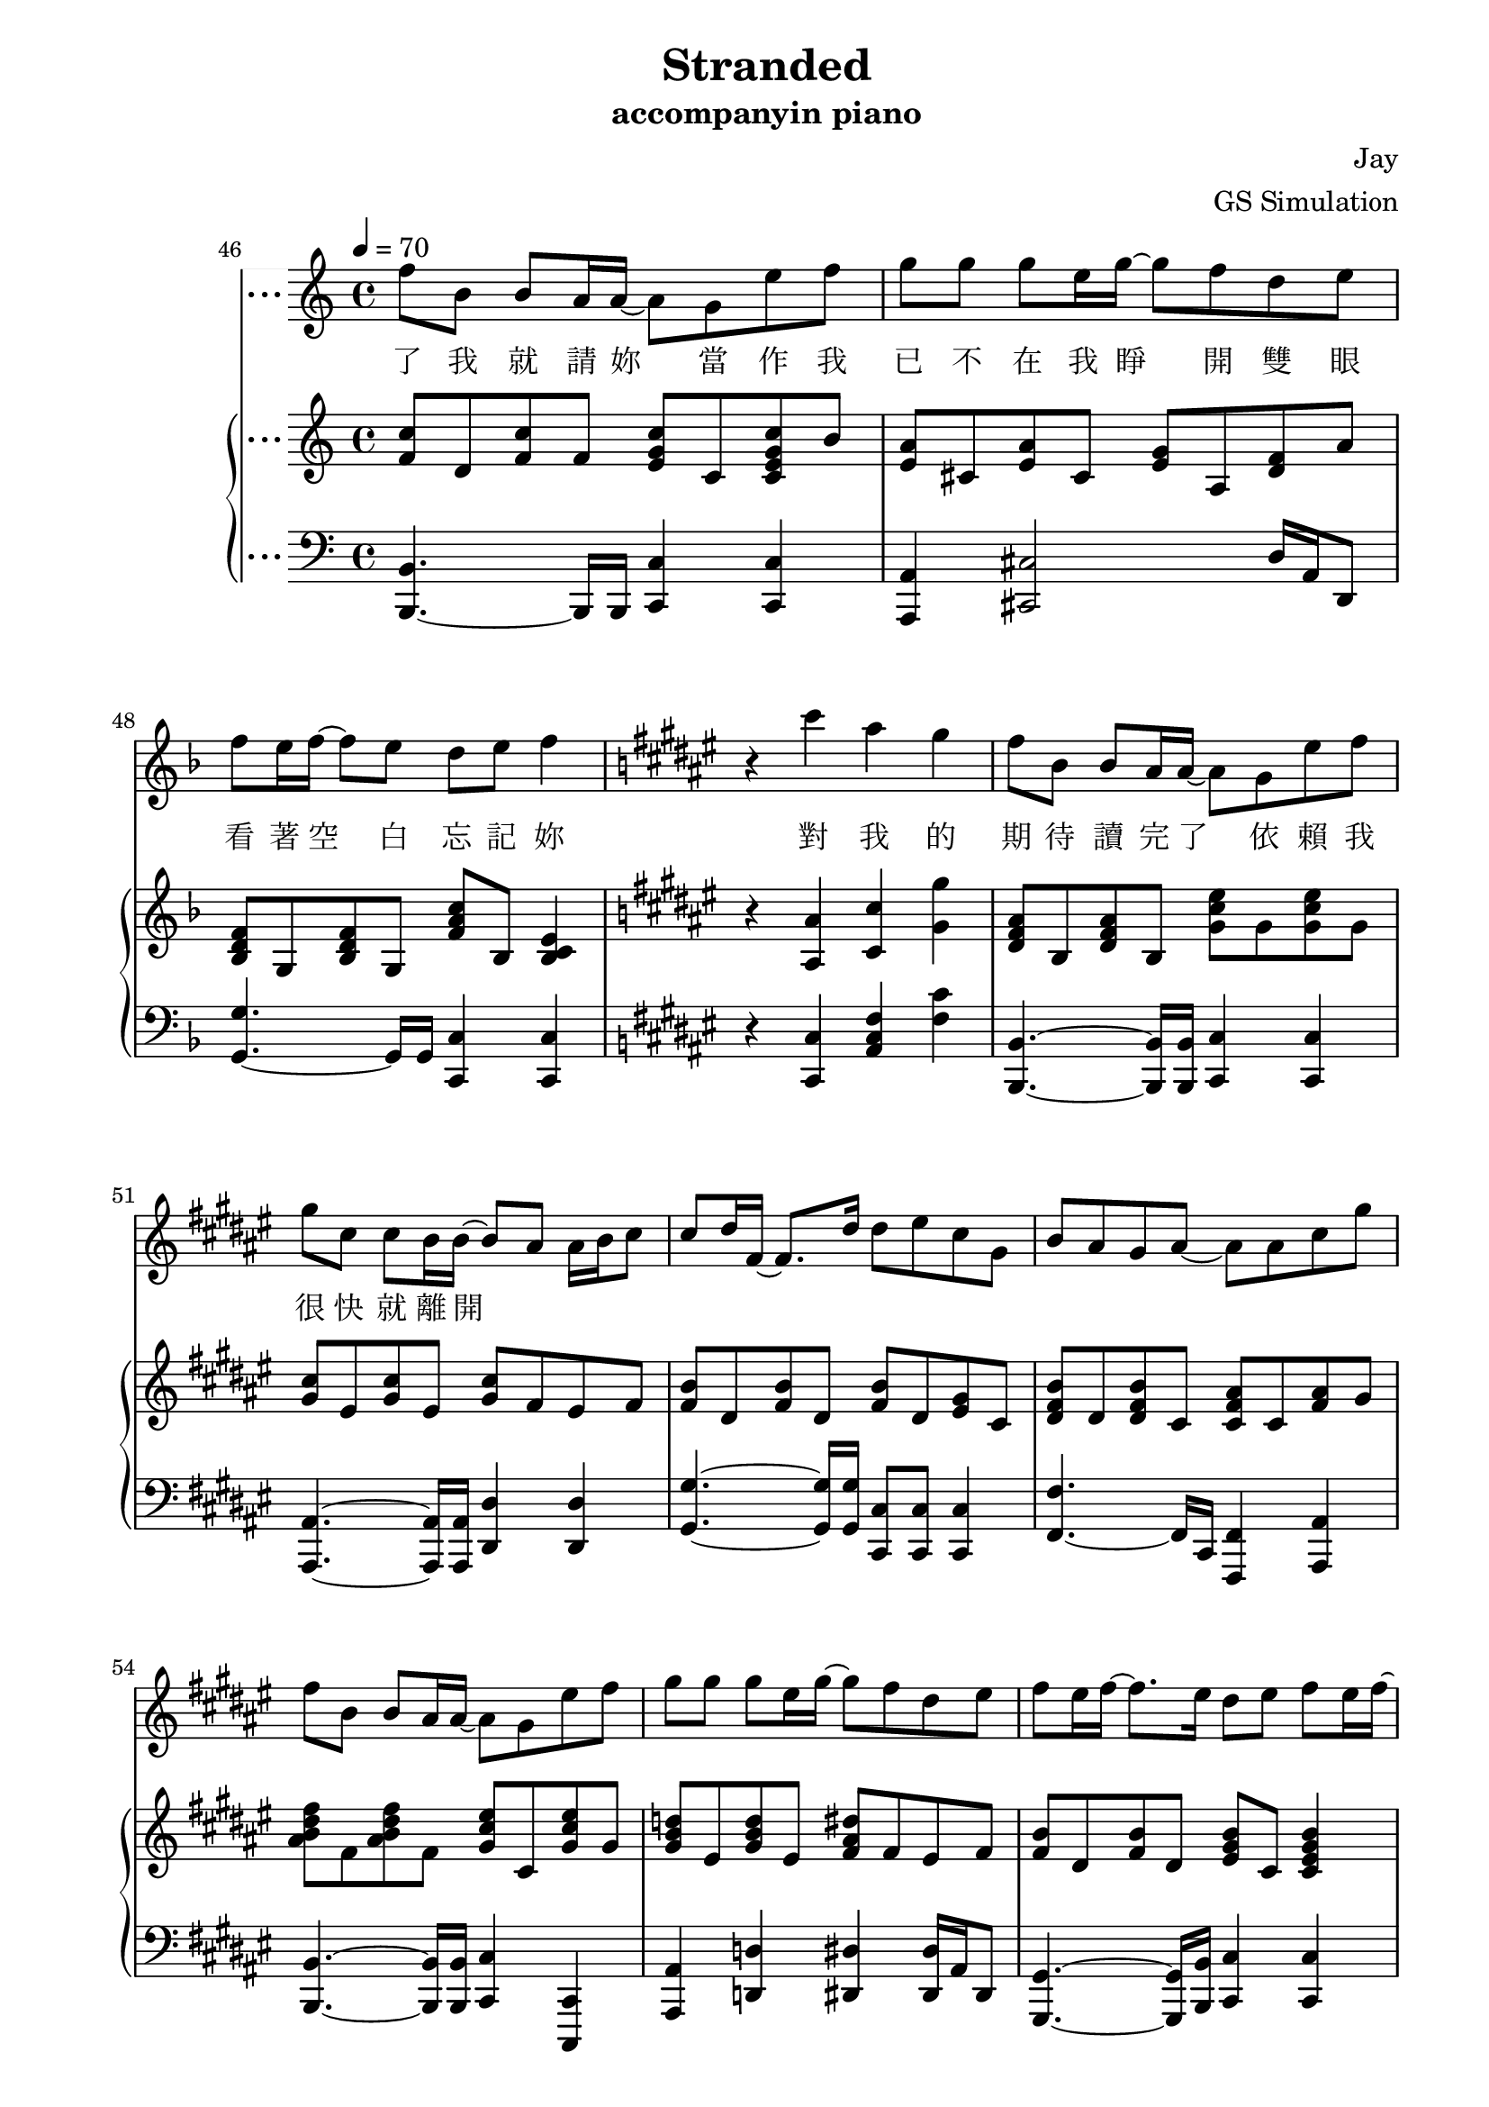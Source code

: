 #(set-default-paper-size "a4")

\paper {
  two-sided = ##t
  inner-margin = 0.5\in
  outer-margin = 0.5\in
  binding-offset = 0.25\in
}

\header{
  title = "Stranded"
  subtitle = "accompanyin piano"
  composer = "Jay"
  arranger = "GS Simulation"
}


melody = \relative c'' {\tempo 4 = 70 \key f \major 
r1
r1
r1
r1
r8 a bes a g a16 bes16~bes16 a8.
r8 a bes a g a16 a16~a16 e8.
f4 d' c4. f,8
bes a bes c16 a~a8 g4.
r8 a bes a g a16 bes16~bes16 a8.
r8 a bes a g a16 a16~a16 c8.
f,4 d' c8 g'16 f16~f8. g16 
a8 a a f16 f16~f16 g16~g4 f16 e16
d8 d d e16 d~d16 cis16~cis4~cis16 a16
e'8 e f g16 g16~g16 f16~f8 f16 f~f e
d8 d16 d16~d8. d16 d8 g8 g8 f16 g16~
a2 r8 a, c g'
f bes, bes a16 a16~a8 g e' f
g c, c bes16 bes16~bes8 a a16 bes c8
c d16 f,~f8. d'16 d8 e c g 
bes a g a~a8 a c g'
f bes, bes a16 a~a8 g e' f
g g g e16 g~g8 f d e
f e16 f~f8. e16 d8 e f8 e16 f16~
f1
r1
r1
r1
r1
r1
r8 a, bes a g a16 bes16~bes16 a8.
r8 a bes a g a16 a16~a16 e8.
f4 d' c4. f,8
bes a bes c16 a~a8 g4.
r8 a bes a g a16 bes16~bes16 a8.
r8 a bes a g a16 a16~a16 c8.
f,4 d' c8 g'16 f16~f8. g16 
a8 a a f16 f16~f16 g16~g4 f16 e16
d8 d d e16 d~d16 cis16~cis4~cis16 a16
e'8 e f g16 g16~g16 f16~f8 f16 f~f e
d8 d16 d16~d8. d16 d8 g8 g8 f16 g16~
g2 r8 a, c g'
f bes, bes a16 a16~a8 g e' f
g c, c bes16 bes16~bes8 a a16 bes c8
c d16 f,~f8. d'16 d8 e c g 
bes a g a~a8 a c g'
f bes, bes a16 a16~a8 g e' f
g g g e16 g16~g8 f d e
f e16 f16~f8 e d e f4
\key fis \major \transpose f fis { \relative c' { r4 c'' a g
f8 bes, bes a16 a16~a8 g8 e' f
g c, c bes16 bes16~bes8 a8 a16 bes16 c8
c8 d16 f,16~f8. d'16 d8 e c g
bes a g a~a8 a c g'
f bes, bes a16 a16~a8 g e' f
g g g e16 g16~g8 f8 d e
f e16 f16~f8. e16 d8 e f e16 f16~
f1 } }
r1
r1
r1 \bar "|."
}

text = \lyricmode {
久 未 放 晴 的 天 空   依 舊 留 著 妳 的 笑 容
哭 過   卻 無 法 掩 埋 歉 疚
風 箏 在 陰 天 擱 淺   想 念 還 在 等 待 救 援
我 拉 著 線   復 習 妳 給 的 溫 柔
曝 曬 在 一 旁 的 寂 寞   笑 我 給 不 起 承 諾
怎 麼 會 怎 麼 會   妳 竟 原 諒 了 我

我 只 能 永 遠 讀 著 對 白   讀 著 我 給 妳 的 傷 害
我 原 諒 不 了 我   就 請 妳 當 作 我 已 不 在
我 睜 開 雙 眼   看 著 空 白   忘 記 妳 對 我 的 期 待
讀 完 了 依 賴   我 很 快 就 離 開

久 未 放 晴 的 天 空   依 舊 留 著 妳 的 笑 容
哭 過   卻 無 法 掩 埋 歉 疚
風 箏 在 陰 天 擱 淺   想 念 還 在 等 待 救 援
我 拉 著 線   復 習 妳 給 的 溫 柔
曝 曬 在 一 旁 的 寂 寞   笑 我 給 不 起 承 諾
怎 麼 會 怎 麼 會   妳 竟 原 諒 了 我

我 只 能 永 遠 讀 著 對 白   讀 著 我 給 妳 的 傷 害
我 原 諒 不 了 我   就 請 妳 當 作 我 已 不 在
我 睜 開 雙 眼   看 著 空 白   忘 記 妳 對 我 的 期 待
讀 完 了 依 賴   我 很 快 就
我 只 能 永 遠 讀 著 對 白   讀 著 我 給 妳 的 傷 害
我 原 諒 不 了 我   就 請 妳 當 作 我 已 不 在
我 睜 開 雙 眼   看 著 空 白   忘 記 妳 對 我 的 期 待
讀 完 了 依 賴   我 很 快 就 離 開
}


upper = \relative c'' { \time 4/4 \key f \major 
c8 e, f c' c d, bes' d,
a' a, cis <e g> <e g> a, <f' a> a,
<< { g' g, bes d g g, bes f' 
<c f> g bes c e2 } \new Staff \with {instrumentName = #"Violin" midiInstrument = #"violin"} {c'8 a bes f' e f c'4 \ottava #1 f1} >>
\ottava #0 <c=' f>8 a <c f>8 a <cis f>8 a <cis e>8 a
<c f>8 a <c f>8 a <c f>8 a <c f>16 g' a8
<d, f> bes <d f> bes <c f> a <c e> f
<bes, d f> g <bes d f> g <bes d f> g <c e> g
<c f> a <c f> a <cis f> a <cis e> a
<c f> a <c f> a <c f> a <c f>16 g' a8
<d, f> bes <d f> bes <f' g> e f a,
<bes d f> g <bes d f> g <bes d f> g <bes e> g
<g' bes> d <g bes> d <cis e> a <cis e> a
<e' g> a, <e' g> a, <d f> a <d f>16 g a8
<bes, d f a>\arpeggio bes <f' a> d <f bes> d <f bes> d
<a' c f>4 <a c f>4 <e g c>4 <f c' f>4
<f bes>8 d <f bes>8 f <e g c> c <e g c> c
<c e a> a <c e a> a <c e > a <c f > a
<d f bes> bes <d f bes> bes <d f bes> bes <e g c> g,
<f' bes> d <f bes> d <f a> c <a' c f> f
<bes c f> d, <bes' c f> d, <g c e> e <g c e> e
<e a> cis <e a> cis <e g> a, <d f> a
<f bes> d <f bes> d <f bes> c <e g c> c
<f' a> c <f a> c <g' bes> c, <f a> c
\key f \minor <aes' c>8 ees c ees <aes c> ees <g bes> c
<g bes> ees <g bes> ees <f aes> g <e g>16 aes bes8
<f aes>8 c <f aes>8 c <f aes>8 des f16 g aes8
<f aes>8 ees <f aes>8 ees <bes des> ees <bes des> ees
<des f> g, bes c e g, g' g, 
\key f \major f'8 a, c f f g, <cis e> g
f' a, d f f a, f'16 g a8
a bes, d a' g e f c'
c d, bes'16 a g f f f e f e8 g,
<c f>8 a c f <cis f> a <cis e> a
<c f> a <c f> a <c f> a <c f>16 g' a8
<d, f bes> d <d f a> bes <f' g> e16 f~f c' f, c'
<f, bes>8 d <f bes>8 d <bes d f> g <bes e> g
<e' g b>8 b d g <cis, e a> a <cis e> a
<e' g> a, <e' g> a, <d f> a <d f> a
<b d f a> b <f' a> d <f b> d <f b> d
<f a c> c <f a c> c <e g c> c <c f> a
<d f bes> bes <d f bes> bes <e g c> c <e g c> c
<c f a> a <c f a> a <e' g> a, <d f> a
<d f bes> bes <d f bes> bes <bes e f> g <bes e> g
<bes d bes'> <f f'> <bes d bes'> <f f'> <f a c>4 <f' a c>16 e f c'
<f, c'>8 d <f c'>8 f <e g c> c <c e g c> bes'
<e, a> cis <e a> cis <e g> a, <d f> a'
<bes, d f> g <bes d f> g <f' a c> bes, <bes c e>4
\key fis \major r4 <ais ais'>4 <cis cis'> <gis' gis'>
<dis fis ais>8 b <dis fis ais>8 b <gis' cis eis> gis <gis cis eis> gis
<gis cis> eis <gis cis> eis <gis cis> fis eis fis
<fis b> dis <fis b> dis <fis b> dis <eis gis> cis
<dis fis b> dis <dis fis b> cis <cis fis ais> cis <fis ais> gis
<ais b dis fis> fis <ais b dis fis> fis <gis cis eis> cis, <gis' cis eis> gis
<gis b d> eis <gis b d> eis <fis ais dis> fis eis fis
<fis b> dis <fis b> dis <eis gis b> cis <cis eis gis b>4
dis'8 fis, b dis cis fis fis4
b,8 dis, fis b <eis, b'>4 <b gis'>4
<ais fis'>8 cis, fis gis ais fis <dis b'> fis
<cis fis ais>1\arpeggio
}


lower = \relative c { \clef bass \key f \major 
a8 f' c'4 bes,8 f' bes4
a,2 <d, d'>4 <c c'>4
g'8 g'~g2.
c,,1
<f f'>2 <a, a'>4.~a'16 a16
d,2 <c c'>4 <c c'>4
<bes bes'>2 <a a'>2
g'4.~g16 g16 <c, c'>4 <c c'>4
<f f'>4.~f16 f16 <a, a'>4.~a'16 a16
d,4.~d16 d16 <c c'>4 <c c'>4
<bes bes'>4.~b16 b16 a4 d4
<g, g'>4.~g'16 g16 <c, c'>4 <c c'>4
e4.~e16 e16 <a, a'>8 <a a'>4 <a a'>8
<d d'>4.~d16 d16 <d d'>4 <c c'>4
<b b'>1
<c' \parenthesize c'>4 <c \parenthesize c'>4 <c, \parenthesize c'>4 <a' \parenthesize a'>4
<bes bes'>4.~bes16 bes <c c'>4 <c, c'>
<a a'>4.~a16 a <d d'>2
<g, g'>4~g'16 g a bes <c, c'>4 <c c'>4
<f, f'>4.~f'16 c <f, f'>4 <c' c'>4
<bes bes'>4.~bes16 bes <c c'>8 <c c'>4 <bes bes'>8
<a a'>4 <cis cis'>8.  <cis cis'>16 <d d'>4.~d'16 a
g4.~g16 g16 <c, c'>4 <c c'>4
<f f'>4.~f'16 c <f, f'>4 <f f'>4
\key f \minor <aes aes'>4.~aes16 aes16 <aes, aes'>4. <aes aes'>8
<ees' ees'>4.~ees'16 ees16 <ees, ees'>4 <e e'>4
<f f'>4.~f'16 f16 <des, des'>4 <des des'>4
<ees ees'>4.~ees'16 bes16 <ees, ees'>8 <ees ees'>4 <ees ees'>8
<c c'>1
\key f \major f2 <a, a'>4.~a'16 a16
d,2 c4 c4
bes'4.~bes16 bes16 a4 <d a' c>4
g,8 d' bes'4 c,4. c,8
<f f'>4.~f16 f16 <a, a'>4.~a'16 a16
<d, d'>4.~d16 d16 <c c'>8 <c c'>4 <c c'>8
<bes bes'>4.~bes16 bes16 <a a'>4 <d d'>4
<g g'>8 <g g'>4 <g g'>8 <c, c'>4 <c c'>
<e e'>4.~e16 g16 <a a'>4 <a a'>
<d, d'>4. r16 a'16 <d, d'>4 <c c'>
<b b'>2 <a b'>4 <c d'>4
<c' c'>4 <f, f'> <c c'> <a' a'>
<bes, bes'>4.~bes'16 bes16 <bes, c'>4 <bes c'>
<a a'>4.~a'16 a16 <d, d'>4 <d d'>
<g, g' bes>4.~bes'16 bes16 <g, c'>4 <g c'>
<f' f'>4.~f16 f16 <f f'>4 <a f' a>
<bes, bes'>4.~bes16 bes16 <c c'>4 <c c'>
<a a'>4 <cis cis'>2 d'16 a d,8
<g g'>4.~g16 g16 <c, c'>4 <c c'>4
\key fis \major r4 <cis cis'>4 <ais' cis fis> <fis' cis'>
<b,, b'>4.~<b b'>16 <b b'>16 <cis cis'>4 <cis cis'>4
<ais ais'>4.~<ais ais'>16 <ais ais'>16 <dis dis'>4 <dis dis'>
<gis gis'>4.~<gis gis'>16 <gis gis'>16 <cis, cis'>8 <cis cis'> <cis cis'>4
<fis fis'>4.~fis16 cis16 <fis, fis'>4 <ais ais'>
<b b'>4.~<b b'>16 <b b'>16 <cis cis'>4 <cis, cis'>4
<ais' ais'>4 <d d'> <dis dis'> <dis dis'>16 ais' dis,8
<gis, gis'>4.~<gis gis'>16 <b b'>16 <cis cis'>4 <cis cis'>4
b'8 fis' dis'4 ais,8 fis' cis'4
gis,8 dis' gis dis'
<cis, cis'>4 <cis, cis'>4
<fis fis'>2. b,4
<fis fis'>1\arpeggio
}

showLastLength = R1*15
\score {
  <<
    \new Voice = "mel" { \melody}
    \new Lyrics \lyricsto mel \text
    \new PianoStaff \with { instrumentName = #"Piano" } <<
      \new Staff = "upper" \upper
      \new Staff = "lower" \lower
    >>
  >>
  \layout { }
  \midi { }
}
